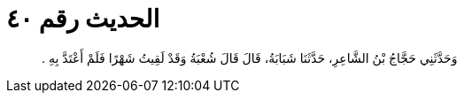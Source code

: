 
= الحديث رقم ٤٠

[quote.hadith]
وَحَدَّثَنِي حَجَّاجُ بْنُ الشَّاعِرِ، حَدَّثَنَا شَبَابَةُ، قَالَ قَالَ شُعْبَةُ وَقَدْ لَقِيتُ شَهْرًا فَلَمْ أَعْتَدَّ بِهِ ‏.‏